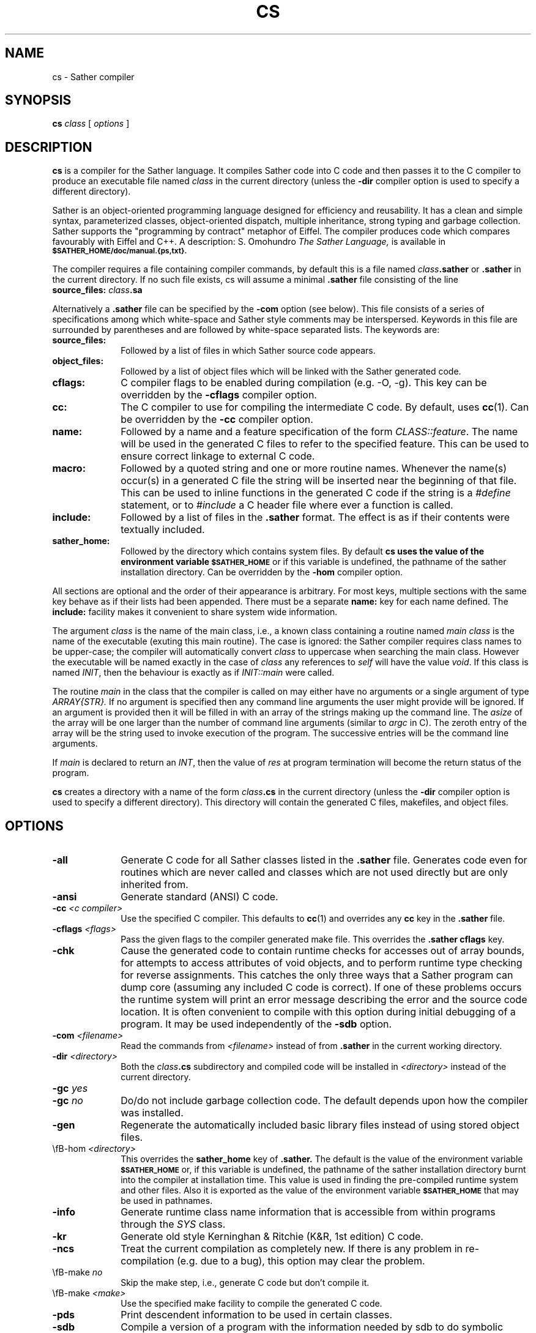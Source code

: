 .TH CS 1V "4 July 1993"
.SH NAME
cs \- Sather compiler

.SH SYNOPSIS
.B cs
.I class
[
.I options
]
.SH DESCRIPTION 
.LP
.B cs 
is a compiler for the Sather language.  It compiles Sather code
into C code and then passes it to the C compiler to produce an
executable file named 
.I class
in the current directory (unless the
.B -dir
compiler option is used to specify a different directory).
.LP
Sather is an object-oriented programming language designed for
efficiency and reusability. It has a clean and simple syntax,
parameterized classes, object-oriented dispatch, multiple inheritance,
strong typing and garbage collection. Sather supports the "programming
by contract" metaphor of Eiffel. The compiler produces code which
compares favourably with Eiffel and C++. A description: S.  Omohundro
.I The Sather Language,
is available in 
.SB $SATHER_HOME/doc/manual.{ps,txt}.
.LP
The compiler requires a file containing compiler commands, by default
this is a file named 
.IB class \.sather
or 
.B \.sather
in the current directory. If no such file exists, cs will assume a
minimal 
.B \.sather
file consisting of the line
.TP 1
\fB    source_files: \fI class\fP.sa
.LP
Alternatively a
.B \.sather
file can be specified by the 
.B -com
option (see below).  This file consists of a
series of specifications among which white-space and Sather style
comments may be interspersed. Keywords in this file are surrounded by
parentheses and are followed by white-space separated lists. The
keywords are:
.TP 1i
.B source_files:
Followed by a list of files in which Sather source
code appears.
.TP 
.B object_files:
Followed by a list of object files which will be linked
with the Sather generated code.
.TP
.B cflags:
C compiler flags to be enabled during compilation (e.g. -O, -g). 
This key can be overridden by the 
.B \-cflags
compiler option.
.TP
.B cc:
The C compiler to use for compiling the intermediate C code.
By default, uses 
.BR cc (1). 
Can be overridden by the 
.B \-cc
compiler option.
.TP
.B name:
Followed by a name and a feature specification of the form
.IR CLASS::feature .  
The name will be used in the generated C files to
refer to the specified feature. This can be used to ensure correct
linkage to external C code.
.TP
.B macro:
Followed by a quoted string and one or more routine names.
Whenever the name(s) occur(s) in a generated C file the string will be
inserted near the beginning of that file. This can be used to inline
functions in the generated C code if the string is a 
.I #define 
statement, or to 
.I #include 
a C header file where ever a function is called.
.TP
.B include:
Followed by a list of files in the 
.B \.sather 
format. The effect is as if their contents were textually included.
.TP
.B sather_home:
Followed by the directory which contains system files.
By default 
.B cs uses the value of the environment variable 
.SB $SATHER_HOME
or if this variable is undefined, the pathname of the sather
installation directory. Can be overridden by the 
.B \-hom
compiler option.
.LP
All sections are optional and the order of their appearance is
arbitrary. For most keys, multiple sections with the same key behave
as if their lists had been appended. There must be a separate 
.B name:
key for each name defined.  The 
.B include:
facility makes it convenient to share system wide information. 
.LP
The argument 
.I class
is the name of the main class, i.e., a known class containing a routine named
.I main
. At the same time,
.I class
is the name of the executable (exuting this main routine).
The case is ignored: the Sather compiler requires class names to be
upper-case; the compiler will automatically convert
.I class
to uppercase when searching the main class.
However the executable will be named exactly in the case of 
.I class
. In the call of the main routine,
any references to 
.I self 
will have the value 
.IR void . 
If this class is named
.IR INIT , 
then the behaviour is exactly as if 
.I INIT::main 
were called.
.LP
The routine 
.I main 
in the class that the compiler is called on may either have no 
arguments or a single argument of type 
.I ARRAY{STR}. 
If no argument is specified then any command line arguments the user
might provide will be ignored. If an argument is provided then it will
be filled in with an array of the strings making up the command line.
The 
.I asize
of the array will be one larger than the number of command
line arguments (similar to 
.I argc 
in C). The zeroth entry of the array will be the string used to
invoke execution of the program. The successive entries will be the
command line arguments.
.LP
If 
.I main 
is declared to return an 
.IR INT , 
then the value of 
.I res 
at program termination will become the return status of the program.
.LP
.B cs
creates a directory with a name of the form 
.IB class .cs 
in the current directory (unless the 
.B \-dir 
compiler option is used to specify a different directory).  This
directory will contain the generated C files, makefiles, and object
files. 
.SH OPTIONS
.TP 1i
.B \-all 
Generate C code for all Sather classes listed in the
.B .sather 
file. Generates code even for routines which are never called and
classes which are not used directly but are only inherited from.
.TP
.B \-ansi 
Generate standard (ANSI) C code.
.TP
\fB\-cc\fP \fI<c compiler>\fP
Use the specified C compiler. This defaults to 
.BR cc (1) 
and overrides any
.B cc
key in the 
.B \.sather 
file.
.TP
\fB\-cflags\fP \fI<flags>\fP
Pass the given flags to the compiler generated make file. This
overrides the 
.B \.sather cflags
key.
.TP
.B \-chk
Cause the generated code to contain runtime checks for accesses out of
array bounds, for attempts to access attributes of void objects, and
to perform runtime type checking for reverse assignments. This catches
the only three ways that a Sather program can dump core (assuming any
included C code is correct). If one of these problems occurs the
runtime system will print an error message describing the error and
the source code location. It is often convenient to compile with this
option during initial debugging of a program. It may be used
independently of the 
.B \-sdb 
option.
.TP
\fB\-com\fP \fI<filename>\fP
Read the commands from 
.I <filename> 
instead of from
.B .sather 
in the current working directory. 
.TP
\fB\-dir\fP \fI<directory>\fP
Both the 
.IB class .cs 
subdirectory and compiled code will be installed in 
.I <directory> 
instead of the current directory.  
.TP
\fB\-gc\fP \fIyes\fP
.TP
\fB\-gc\fP \fIno\fP
Do/do not include garbage collection code. The default depends upon
how the compiler was installed.
.TP
.B \-gen
Regenerate the automatically included basic library files instead of
using stored object files.
.TP
\\fB\-hom\fP \fI<directory>\fP
This overrides the 
.B sather_home
key of 
.B \.sather.
The default is the value of the environment variable
.SB $SATHER_HOME 
or, if this variable is undefined, the pathname of the sather
installation directory burnt into the compiler at installation time. 
This value is used in finding the pre-compiled runtime system and
other files. Also it is exported as the value of the environment
variable 
.SB $SATHER_HOME
that may be used in pathnames.
.TP
.B \-info
Generate runtime class name information that is accessible from within
programs through the 
.I SYS 
class.
.TP
.B \-kr
Generate old style Kerninghan & Ritchie (K&R, 1st edition) C code.
.TP
.B \-ncs
Treat the current compilation as completely new.  If there is any
problem in re-compilation (e.g. due to a bug), this option may clear 
the problem.
.TP
\\fB\-make\fP \fIno\fP
Skip the make step, i.e., generate C code but don't compile it.
.TP
\\fB\-make\fP \fI<make>\fP
Use the specified make facility to compile the generated C code.
.TP
.B \-pds
Print descendent information to be used in certain classes. 
.TP
.B \-sdb
Compile a version of a program with the information
needed by sdb to do symbolic debugging. 
.TP
.B \-sys    
.B cs 
reads a default 
.B \.sather 
file from 
.SB $SATHER_HOME/sys
for some of the predefined classes.  This is useful when we want to
test new predefined classes or alternative runtime systems while
leaving the current runtime available to other users.  This option is
not useful for general Sather programmers.
.TP
.B \-ver
For people who would like to look at the generated
C code, this provides more understandable code for
accessing object attributes. 
.TP
.B \-w
Warnings only. The 
.B cs 
output will be less verbose. This flag is not passed on to the C
compiler. Use the 
.B cflags
key in 
.B \.sather 
or the 
.B \-cflags 
option above.
.TP
\fB\-x\fP \fI<environment>\fP
Cross compile a version of the program for the architecture and C
compiler specified by \fI<environment>\fP. The default is the value of
the environment variable 
.SB SATHER_ENVI 
or, if this variable is undefined, the environment determined by the
configure script and burnt into the compiler at installation time. 
.LP
.SH ENVIRONMENT
.TP 20
.SB SATHER_HOME
This is the path of the top of the installed Sather distribution tree.
.B cs 
uses this path to find the runtime system files and files
containing classes in the standard library. By default this is the
Sather installation path. Can be overridden by the 
.B sather_home
key in the 
.B \.sather 
file or the 
.B \-hom 
compiler option.
.TP 20
.SB SATHER_MAKE
The name of the
.B make
command that will be run on the C files generated by the Sather
compiler. 
.TP 20
.SB SATHER_ENVI 
A keyword used to identify the Sather development environment
(architecture + operating system + C compiler).
.SH FILES
.PD 0
.TP 20
.B \.sather
A file containing a list of Sather source files to
be compiled and options for the compiler.
.TP
.B sys/sys_dot_sather
A .sather file which is automatically read by the compiler.
.TP
.IB class .cs/* 
C code generated by the compiler and their resulting object files,
run-time system object files and make files
.TP
.I class
executable output file
.SH SEE ALSO
.PD 0
.BR cc (1),
.BR make (1)
.TP
.B sdb
(see
.SB $SATHER_HOME/doc/sdb_info.txt
)
.TP
S. Omohundro, 
.IR "The Sather Language" , 
(provided with the Sather distribution 
as 
.SB $SATHER_HOME/doc/manual.{ps,txt}
).
.LP
.SH DIAGNOSTICS
.LP
The diagnostics produced by the Sather compiler provide a source file
name, line number and an indication of the cause of the error.
.LP
The diagnostics produced by the runtime system provide a source file
name, line number and dump of the call stack.
.LP
.SH NOTES
.LP
Classes 
.I SYS
and 
.I UNIX 
are predefined, but not read by 
.B cs 
for every compilation.  
The reason is that these classes require the use of several 
other data structures which will increase the number of
files read by 
.BR cs .
.LP
The Sather distribution includes a debugger,
.BR sdb ,
built on the gnu C debugger:
.BR gdb .

.LP
A sather-mode for emacs and epoch is supplied with the Sather
distribution. It provides extensive support for code development,
class browsing and compilation. There is also a sdb-mode to support
debugging. (See
.SB $SATHER_HOME/doc/sa_emacs.txt
).

.SH BUGS
.LP
.B cs
cannot always intuit a missing 
.I end;
clause as they occur in many contexts.  This can result in error
messages such as:
.LP
.RS 1i
\fIfoo.sa, line 179: syntax error at or near character / EOF \fR
.RE
.PD 0
.LP
referring to the last line in the file,
or that refer to source lines that may be at some distance from the
real error: e.g. a subsequent class declaration may be (incorrectly)
interpreted as a nested class and cause an error.
.LP
.SH AUTHORS
.LP
.B cs 
was written by Chu-Cheow Lim and Stephen Omohundro,
International Computer Science Institute (ICSI), Berkeley.

Jeff Bilmes and Heinz W. Schmidt (ICSI), wrote initial patches and
extensions to the compiler. 

This version is a major revision developed by Heinz Schmidt and Oscar
Bosman, Commonwealth Scientific and Industrial Research Organisation,
Div. Information Technology, Australia.

This man page was written by Oscar Bosman, Commonwealth Scientific and
Industrial Research Organisation, Div. Information Technology,
Australia.

Copyright (C) Commonwealth Scientific and Industrial Research
Organisation, Australia, 1992, 1993.
